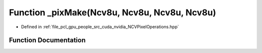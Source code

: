 .. _exhale_function__n_c_v_pixel_operations_8hpp_1afa5b100f27d3417aeb20296317d5b7e4:

Function _pixMake(Ncv8u, Ncv8u, Ncv8u, Ncv8u)
=============================================

- Defined in :ref:`file_pcl_gpu_people_src_cuda_nvidia_NCVPixelOperations.hpp`


Function Documentation
----------------------


.. doxygenfunction:: _pixMake(Ncv8u, Ncv8u, Ncv8u, Ncv8u)

